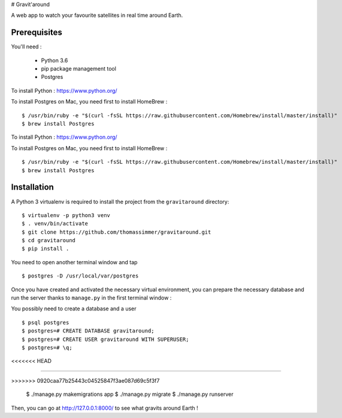 # Gravit'around

A web app to watch your favourite satellites in real time around Earth.

Prerequisites
------------

You'll need :

    - Python 3.6
    - pip package management tool
    - Postgres
    
To install Python : https://www.python.org/

To install Postgres on Mac, you need first to install HomeBrew : ::

    $ /usr/bin/ruby -e "$(curl -fsSL https://raw.githubusercontent.com/Homebrew/install/master/install)"
    $ brew install Postgres

To install Python : https://www.python.org/

To install Postgres on Mac, you need first to install HomeBrew : ::

    $ /usr/bin/ruby -e "$(curl -fsSL https://raw.githubusercontent.com/Homebrew/install/master/install)"
    $ brew install Postgres

Installation
------------

A Python 3 virtualenv is required to install the project from the ``gravitaround``
directory::

    $ virtualenv -p python3 venv
    $ . venv/bin/activate
    $ git clone https://github.com/thomassimmer/gravitaround.git
    $ cd gravitaround
    $ pip install .

You need to open another terminal window and tap ::

    $ postgres -D /usr/local/var/postgres

Once you have created and activated the necessary virtual environment, you can prepare the necessary database and run the server thanks to ``manage.py`` in the first terminal window :

You possibly need to create a database and a user ::

    $ psql postgres
    $ postgres=# CREATE DATABASE gravitaround;
    $ postgres=# CREATE USER gravitaround WITH SUPERUSER;
    $ postgres=# \q;
<<<<<<< HEAD

=======
    
>>>>>>> 0920caa77b25443c04525847f3ae087d69c5f3f7

    $ ./manage.py makemigrations app
    $ ./manage.py migrate
    $ ./manage.py runserver

Then, you can go at http://127.0.0.1:8000/ to see what gravits around Earth !

